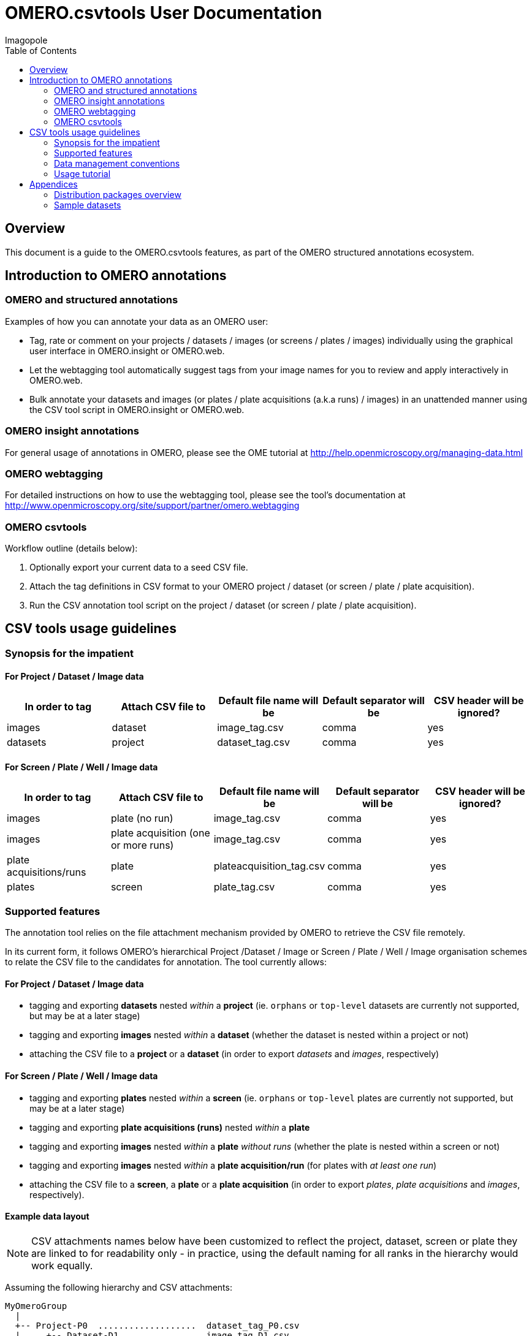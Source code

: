 = OMERO.csvtools User Documentation
Imagopole
:artifact_version: 0.2.2
:bintray_artifact_url: https://bintray.com/imagopole/omero/omero-csv-tools/
:bintray_examples_dist_url: https://dl.bintray.com/imagopole/omero/omero-csv-tools/dist/omero-csv-tools-{artifact_version}-examples.zip
:toc:


[[introduction]]
== Overview

--
This document is a guide to the OMERO.csvtools features, as part of the OMERO structured
annotations ecosystem.
--


[[overview]]
== Introduction to OMERO annotations

[[overview-strucured-annotations]]
=== OMERO and structured annotations

Examples of how you can annotate your data as an OMERO user:

* Tag, rate or comment on your projects / datasets / images (or screens / plates / images) individually
  using the graphical user interface in OMERO.insight or OMERO.web.
* Let the webtagging tool automatically suggest tags from your image names for you to review and
  apply interactively in OMERO.web.
* Bulk annotate your datasets and images (or plates / plate acquisitions (a.k.a runs) / images) in an unattended manner
  using the CSV tool script in OMERO.insight or OMERO.web.

[[overview-omero-annotations]]
=== OMERO insight annotations

For general usage of annotations in OMERO, please see the OME tutorial at
http://help.openmicroscopy.org/managing-data.html

[[overview-omero-webtagging]]
=== OMERO webtagging

For detailed instructions on how to use the webtagging tool, please see the tool's documentation at
http://www.openmicroscopy.org/site/support/partner/omero.webtagging

[[overview-omero-cat]]
=== OMERO csvtools

Workflow outline (details below):

. Optionally export your current data to a seed CSV file.
. Attach the tag definitions in CSV format to your OMERO project / dataset (or screen / plate / plate acquisition).
. Run the CSV annotation tool script on the project / dataset (or screen / plate / plate acquisition).


[[main-omero-cat]]
== CSV tools usage guidelines

[[synopsis-omero-cat]]
=== Synopsis for the impatient

==== For Project / Dataset / Image data

[format="csv", options="header"]
|===
In order to tag, Attach CSV file to, Default file name will be, Default separator will be, CSV header will be ignored?
images, dataset, image_tag.csv, comma, yes
datasets, project, dataset_tag.csv, comma, yes
|===

==== For Screen / Plate / Well / Image data

[format="csv", options="header"]
|===
In order to tag, Attach CSV file to, Default file name will be, Default separator will be, CSV header will be ignored?
images, plate (no run), image_tag.csv, comma, yes
images, plate acquisition (one or more runs), image_tag.csv, comma, yes
plate acquisitions/runs, plate, plateacquisition_tag.csv, comma, yes
plates, screen, plate_tag.csv, comma, yes
|===

[[supported-omero-cat]]
=== Supported features

The annotation tool relies on the file attachment mechanism provided by OMERO to retrieve the CSV file remotely.

In its current form, it follows OMERO's hierarchical Project /Dataset / Image or Screen / Plate / Well / Image organisation
schemes to relate the CSV file to the candidates for annotation.
The tool currently allows:

==== For Project / Dataset / Image data

  ** tagging and exporting *datasets* nested _within_ a *project* (ie. ``orphans`` or ``top-level`` datasets are
  currently not supported, but may be at a later stage)
  ** tagging and exporting *images* nested _within_ a *dataset* (whether the dataset is nested within a project or not)
  ** attaching the CSV file to a *project* or a *dataset* (in order to export _datasets_ and _images_,
  respectively)

==== For Screen / Plate / Well / Image data

  ** tagging and exporting *plates* nested _within_ a *screen* (ie. ``orphans`` or ``top-level`` plates are
  currently not supported, but may be at a later stage)
  ** tagging and exporting *plate acquisitions (runs)* nested _within_ a *plate*
  ** tagging and exporting *images* nested _within_ a *plate* _without runs_ (whether the plate is nested within a screen or not)
  ** tagging and exporting *images* nested _within_ a *plate acquisition/run* (for plates with _at least one run_)
  ** attaching the CSV file to a *screen*, a *plate* or a *plate acquisition* (in order to export _plates_,
   _plate acquisitions_ and _images_, respectively).

==== Example data layout

NOTE: CSV attachments names below have been customized to reflect the project, dataset, screen or plate they are
linked to for readability only - in practice, using the default naming for all ranks in the hierarchy
would work equally.

Assuming the following hierarchy and CSV attachments:

----
MyOmeroGroup
  |
  +-- Project-P0  ...................  dataset_tag_P0.csv
  |     +-- Dataset-D1  .............  image_tag_D1.csv
  |     |     +-- Image-D1.1
  |     |     +-- Image-D1.2
  |     +-- Dataset-D2
  +-- Dataset-DN  ...................  image_tag_DN.csv
  |     +-- Image-DN1.1
  |     +-- Image-DN1.2
  |
  +-- Screen-S0  ....................  plate_tag_S0.csv
  |     +-- Plate-P1  ...............  image_tag_P1.csv                <1>
  |     |     +-- Image-P1.1
  |     |     +-- Image-P1.2
  |     +-- Plate-P2
  +-- Plate-PN  ......................  plateacquisition_tag_PN.csv    <2>
        +-- PlateAcquisition-PA1  ....  image_tag_PA1.csv
        |     +-- Image-PA1.1
        |     +-- Image-PA1.2
        +-- PlateAcquisition-PA2
----

<1> No run for +Plate-P1+
<2> One or more runs for +Plate-PN+

The available tagging combinations would be:

===== For Project / Dataset / Image data

[width="100%", cols="3", options="header"]
|============================================================================================================
|CSV attachment                 2+|Candidates for tagging
|+dataset_tag_P0.csv+             |All datasets within +Project-P0+                   |+Dataset-D1+
|                                 |                                                   |+Dataset-D2+
|+image_tag_D1.csv+               |All images within +Dataset-D1+                     |+Image-D1.1+
|                                 |                                                   |+Image-D1.2+
|+image_tag_DN.csv+               |All images within +Dataset-DN+                     |+Image-DN.1+
|                                 |                                                   |+Image-DN.2+
|============================================================================================================

===== For Screen / Plate / Well / Image data

[width="100%", cols="3", options="header"]
|============================================================================================================
|CSV attachment                 2+|Candidates for tagging
|+plate_tag_S0.csv+               |All plates within +Screen-S0+                      |+Plate-P1+
|                                 |                                                   |+Plate-P2+
|+image_tag_P1.csv+               |All images within +Plate-P1+                       |+Image-P1.1+
|                                 |                                                   |+Image-P1.2+
|+plateacquisition_tag_PN.csv+    |All plate acquisitions within +Plate-PN+           |+PlateAcquisition-PA1+
|                                 |                                                   |+PlateAcquisition-PA2+
|+image_tag_PA1.csv+              |All images within +PlateAcquisition-PA1+           |+Image-PA1.1+
|                                 |                                                   |+Image-PA1.2+
|============================================================================================================

WARNING: It is recommended to explicitly define a name for plate acquisitions/runs prior to tagging.
Since the OMERO model doesn't require plate runs to have a name, OMERO.web and insight will generate a default
label for display, based on the run's start and end times if available, or on the run's identifier.
To avoid locale-related discrepancies in timestamp handling when tagging nameless plate runs, OMERO.csvtools
will consider the plate acquisition ID _only_, such that the display label will be formatted as: ``Run <run-id>``.

[[conventions-omero-cat]]
=== Data management conventions

==== Tags file name

If you don't use a specific file name, a default naming scheme is applied.

===== In annotate mode

In _annotate mode_, the default name will be: *+<annotated-type>_<annotation-type>.csv+*, with *+annotated-type+* and
*+annotation-type+* being the supported script arguments.

===== In export mode

In _export mode_, the conventional name will be generated with an additional ``.export`` suffix appended to the
default name: *+<annotated-type>_<annotation-type>.export.csv+*.

Example default file names:

* File containing at least one _tag_ to be applied to at least one _dataset_: *dataset_tag.csv*
* File containing at least one _tag_ to be applied to at least one _image_: *image_tag.csv*

The file content is consequently expected to be of homogenous nature: you cannot mix tags to be
applied to images and datasets in the same file (you would need two files for this).

==== Tags file format

The CSV format is expected to be in the form of:

* An optional column header (ignored by default)
* A line per tagging request, with:
  ** The annotated name as the first column (ie. dataset name or image name)
  ** Any number of tags names as the remaining columns (at least one)

Other default file format parameters which you can customise are:

[width="50%", options="header"]
|====================================
|Parameter            |Default value
|Ignore columns header|true
|Delimiter character  |Comma (,)
|Character encoding   | UTF-8
|====================================

==== Example files

* Example CSV file using the default comma delimiter and a column header
  (link:files/dataset_tag.csv[download])

NOTE: This is currently the default format in use.

----
Dataset Name, Type, Gender
dataset_01, ControlSubject, Female
dataset_02, Male
----

* Example CSV file using an alternate semicolon delimiter and no header
  (link:files/dataset_tag_semicolon_noheader.csv[download])

----
dataset_01;ControlSubject;Female
dataset_02;Male
----

* CSV files bundle

Download all CSV files from the {bintray_examples_dist_url}[examples zip distribution].


[[tutorial-omero-cat]]
=== Usage tutorial

==== Export CSV data

To initialize a CSV file prior to adding new tags, you may run the annotation script in _export mode_
beforehand, then download, edit and delete the generated attachment.

NOTE: If you have used the default naming conventions, you may wish to rename the seed file prior to uploading
      it again for tagging (ie. remove the ``.export`` suffix) for automatic detection on the next run in _annotate mode_.

==== Upload/Download CSV tags file

Use the attachments interface

image::images/attach-file.png[Attach file]

==== Tagging data

Attach your tag file to your OMERO project, dataset, screen, plate or plate run - either with the default name or a name of your choice.

==== Start the CSV annotation tool

* Navigate to the relevant OMERO.scripts menu

image::images/script-menu.png[Script menu]

* Customize the input parameters and launch

image::images/script-ui.png[Script GUI]

TIP: The OMERO.scripts framework usually matches the ``Data Type`` to be pre-selected in the script window
with the currently active item in the left navigation menu.
This is not currently the case when the active item is a *plate acquisition/run* - therefore reviewing and
adjusting the selected script parameters before launching is recommended.

[[appendices]]
== Appendices

=== Distribution packages overview

All packages are downloadable from {bintray_artifact_url}, including a version of this manual and examples:

[width="100%", options="header"]
|===================================================================================================================================================================
|Distribution file name                                           |Description                                       |Includes documentation | Includes CSV samples
|+omero-csv-tools-<VERSION>-<OMERO_FLAVOR>-standalone.zip+        |Full package for single jar file installation     |Y                      |Y
|+omero-csv-tools-<VERSION>-<OMERO_FLAVOR>-with-dependencies.zip+ |Full package for multiple jar files installation  |Y                      |Y
|+omero-csv-tools-<VERSION>-docs-with-examples.zip+               |Documentation package with sample data            |Y                      |Y
|+omero-csv-tools-<VERSION>-examples.zip+                         |Example CSV data only                             |N                      |Y
|===================================================================================================================================================================

=== Sample datasets

For testing purposes, sample microscopy or screening data is available from the locations below:

* OME-XML and OME-TIFF
  ** https://www.openmicroscopy.org/site/support/ome-model/developers/sample-files.html
  ** https://www.openmicroscopy.org/site/support/ome-model/ome-tiff/data.html
  ** http://www.openmicroscopy.org/Schemas/Samples/
* Misc. formats
  ** http://downloads.openmicroscopy.org/images/
  ** http://loci.wisc.edu/software/sample-data
  ** http://imagej.nih.gov/ij/images/
  ** http://imagej.net/Image5D#Sample_data

